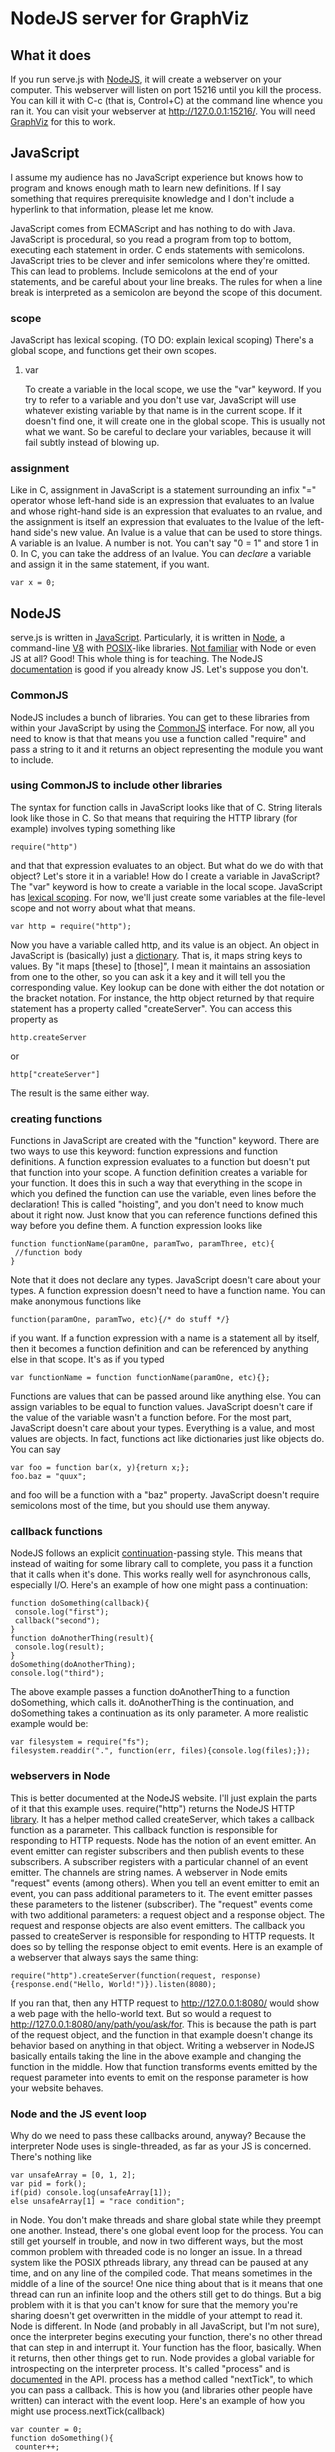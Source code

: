 * NodeJS server for GraphViz
** What it does
If you run serve.js with [[http://www.nodejs.org][NodeJS]], it will create a webserver on your computer.
This webserver will listen on port 15216 until you kill the process.
You can kill it with C-c (that is, Control+C) at the command line whence you ran it.
You can visit your webserver at [[http://127.0.0.1:15216/]].
You will need [[http://www.graphviz.org][GraphViz]] for this to work.

** JavaScript
I assume my audience has no JavaScript experience but knows how to program and knows enough math to learn new definitions.
If I say something that requires prerequisite knowledge and I don't include a hyperlink to that information, please let me know.

JavaScript comes from ECMAScript and has nothing to do with Java.
JavaScript is procedural, so you read a program from top to bottom, executing each statement in order.
C ends statements with semicolons. JavaScript tries to be clever and infer semicolons where they're omitted.
 This can lead to problems. Include semicolons at the end of your statements, and be careful about your line breaks.
 The rules for when a line break is interpreted as a semicolon are beyond the scope of this document.

*** scope
JavaScript has lexical scoping. (TO DO: explain lexical scoping)
There's a global scope, and functions get their own scopes.
**** var
# linktarget variable declaration linktarget
To create a variable in the local scope, we use the "var" keyword.
If you try to refer to a variable and you don't use var, JavaScript will use whatever existing variable by that name is in the current scope.
If it doesn't find one, it will create one in the global scope. This is usually not what we want.
So be careful to declare your variables, because it will fail subtly instead of blowing up.

*** assignment
Like in C, assignment in JavaScript is a statement surrounding an infix "=" operator
 whose left-hand side is an expression that evaluates to an lvalue
 and whose right-hand side is an expression that evaluates to an rvalue,
 and the assignment is itself an expression
  that evaluates to the lvalue of the left-hand side's new value.
An lvalue is a value that can be used to store things. A variable is an lvalue. A number is not. You can't say "0 = 1" and store 1 in 0.
In C, you can take the address of an lvalue.
You can [[linktarget variable declaration linktarget][declare]] a variable and assign it in the same statement, if you want.
: var x = 0;

** NodeJS
serve.js is written in [[http://docs.webplatform.org/wiki/javascript][JavaScript]].
Particularly, it is written in [[http://www.nodejs.org][Node]], a command-line [[http://code.google.com/p/v8/][V8]] with [[http://www.opengroup.org/austin/papers/posix_faq.html][POSIX]]-like libraries.
[[http://www.nodebeginner.org/][Not familiar]] with Node or even JS at all? Good! This whole thing is for teaching.
The NodeJS [[http://nodejs.org/api/][documentation]] is good if you already know JS. Let's suppose you don't.
*** CommonJS
NodeJS includes a bunch of libraries.
You can get to these libraries from within your JavaScript by using the [[http://www.commonjs.org/][CommonJS]] interface.
For now, all you need to know is that that means you use a function called "require"
 and pass a string to it and it returns an object representing the module you want to include.
*** using CommonJS to include other libraries
The syntax for function calls in JavaScript looks like that of C.
String literals look like those in C.
So that means that requiring the HTTP library (for example) involves typing something like
: require("http")
and that that expression evaluates to an object.
But what do we do with that object? Let's store it in a variable!
How do I create a variable in JavaScript?
The "var" keyword is how to create a variable in the local scope.
JavaScript has [[http://c2.com/cgi/wiki?LexicalScoping][lexical scoping]].
For now, we'll just create some variables at the file-level scope and not worry about what that means.
: var http = require("http");
Now you have a variable called http, and its value is an object.
An object in JavaScript is (basically) just a [[http://c2.com/cgi/wiki?DictionaryDataStructure][dictionary]].
That is, it maps string keys to values.
By "it maps [these] to [those]", I mean it maintains an assosiation from one to the other,
 so you can ask it a key and it will tell you the corresponding value.
Key lookup can be done with either the dot notation or the bracket notation.
For instance, the http object returned by that require statement has a property called "createServer".
You can access this property as
: http.createServer
or
: http["createServer"]
The result is the same either way.

*** creating functions
Functions in JavaScript are created with the "function" keyword.
There are two ways to use this keyword: function expressions and function definitions.
A function expression evaluates to a function but doesn't put that function into your scope.
A function definition creates a variable for your function.
It does this in such a way that
 everything in the scope in which you defined the function
 can use the variable,
 even lines before the declaration!
This is called "hoisting", and you don't need to know much about it right now.
Just know that you can reference functions defined this way before you define them.
A function expression looks like
: function functionName(paramOne, paramTwo, paramThree, etc){
:  //function body
: }
Note that it does not declare any types.
JavaScript doesn't care about your types.
A function expression doesn't need to have a function name.
You can make anonymous functions like
: function(paramOne, paramTwo, etc){/* do stuff */}
if you want.
If a function expression with a name is a statement all by itself,
 then it becomes a function definition and can be referenced by anything else in that scope.
It's as if you typed
: var functionName = function functionName(paramOne, etc){};
Functions are values that can be passed around like anything else.
You can assign variables to be equal to function values.
JavaScript doesn't care if the value of the variable wasn't a function before.
For the most part, JavaScript doesn't care about your types.
Everything is a value, and most values are objects.
In fact, functions act like dictionaries just like objects do.
You can say
: var foo = function bar(x, y){return x;};
: foo.baz = "quux";
and foo will be a function with a "baz" property.
JavaScript doesn't require semicolons most of the time, but you should use them anyway.

*** callback functions
NodeJS follows an explicit [[http://c2.com/cgi/wiki?ContinuationPassingStyle][continuation]]-passing style.
This means that instead of waiting for some library call to complete,
 you pass it a function that it calls when it's done.
This works really well for asynchronous calls, especially I/O.
Here's an example of how one might pass a continuation:
: function doSomething(callback){
:  console.log("first");
:  callback("second");
: }
: function doAnotherThing(result){
:  console.log(result);
: }
: doSomething(doAnotherThing);
: console.log("third");
The above example passes a function doAnotherThing to a function doSomething, which calls it.
doAnotherThing is the continuation, and doSomething takes a continuation as its only parameter.
A more realistic example would be:
: var filesystem = require("fs");
: filesystem.readdir(".", function(err, files){console.log(files);});

*** webservers in Node
This is better documented at the NodeJS website.
I'll just explain the parts of it that this example uses.
require("http") returns the NodeJS HTTP [[http://www.nodejs.org/api/http.html][library]].
It has a helper method called createServer,
 which takes a callback function as a parameter.
This callback function is responsible for responding to HTTP requests.
Node has the notion of an event emitter.
An event emitter can register subscribers
 and then publish events to these subscribers.
A subscriber registers with a particular channel of an event emitter.
The channels are string names.
A webserver in Node emits "request" events (among others).
When you tell an event emitter to emit an event,
 you can pass additional parameters to it.
The event emitter passes these parameters to the listener (subscriber).
The "request" events come with two additional parameters: a request object and a response object.
The request and response objects are also event emitters.
The callback you passed to createServer is responsible for responding to HTTP requests.
It does so by telling the response object to emit events.
Here is an example of a webserver that always says the same thing:
: require("http").createServer(function(request, response){response.end("Hello, World!")}).listen(8080);
If you ran that, then any HTTP request to [[http://127.0.0.1:8080/]] would show a web page with the hello-world text.
But so would a request to [[http://127.0.0.1:8080/any/path/you/ask/for]].
This is because the path is part of the request object,
 and the function in that example doesn't change its behavior
 based on anything in that object.
Writing a webserver in NodeJS basically entails taking the line in the above example and changing the function in the middle.
How that function transforms events emitted by the request parameter into events to emit on the response parameter is how your website behaves.

*** Node and the JS event loop
Why do we need to pass these callbacks around, anyway?
Because the interpreter Node uses is single-threaded, as far as your JS is concerned.
There's nothing like
: var unsafeArray = [0, 1, 2];
: var pid = fork();
: if(pid) console.log(unsafeArray[1]);
: else unsafeArray[1] = "race condition";
in Node.
You don't make threads and share global state while they preempt one another.
Instead, there's one global event loop for the process.
You can still get yourself in trouble, and now in two different ways,
 but the most common problem with threaded code is no longer an issue.
In a thread system like the POSIX pthreads library,
 any thread can be paused at any time, and on any line of the compiled code.
That means sometimes in the middle of a line of the source!
One nice thing about that is it means that
 one thread can run an infinite loop and the others still get to do things.
But a big problem with it is that you can't know for sure that
 the memory you're sharing doesn't get overwritten in the middle of your attempt to read it.
Node is different. In Node (and probably in all JavaScript, but I'm not sure),
 once the interpreter begins executing your function, there's no other thread that can step in and interrupt it.
Your function has the floor, basically. When it returns, then other things get to run.
Node provides a global variable for introspecting on the interpreter process.
It's called "process" and is [[http://nodejs.org/api/process.html][documented]] in the API.
process has a method called "nextTick", to which you can pass a callback.
This is how you (and libraries other people have written) can interact with the event loop.
Here's an example of how you might use process.nextTick(callback)
: var counter = 0;
: function doSomething(){
:  counter++;
:  console.log(counter);
: }
: console.log("one");
: process.nextTick(doSomething);
: console.log("two");
: doSomething();
: console.log("three");
This program would print
: one
: two
: 1
: three
: 2
and then exit.
It outputs the first four lines in one "tick" and then calls doSomething on the next tick.
And doSomething takes counter, increments it, and outputs its new value.

